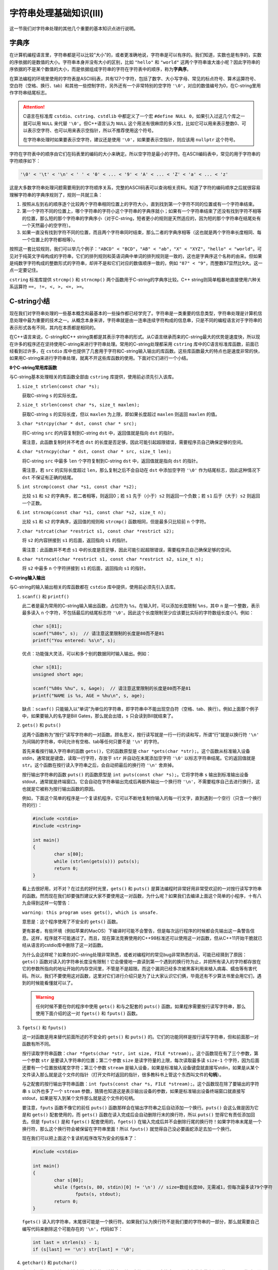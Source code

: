 字符串处理基础知识(III)
++++++++++++++++++++++++++++++++

这一节我们对字符串处理的其他几个重要的基本知识点进行说明。

字典序
^^^^^^

在计算机编程语言里，字符串都是可以比较“大小”的，或者更准确地说，字符串是可以有序的。我们知道，实数也是有序的，实数的序依据的是数值的大小。字符串本身并没有大小的区别，比如 ``"hello"`` 和 ``"world"`` 这两个字符串谁大谁小呢？因此字符串的序依据的不是某个数值的大小，而是依据组成字符串的字符在字符表中的顺序，称为\ :strong:`字典序`\ 。

在算法编程的环境里使用的字符表是ASCII码表，共有127个字符，包括了数字、大小写字母、常见的标点符号、算术运算符号、空白符（空格、换行、tab）和其他一些控制字符，另外还有一个非常特别的空字符 ``'\0'``\ ，对应的数值编号为0，在C-string里用作字符串结尾标志。

.. attention::

   C语言在标准库 ``cstdio``\ 、\ ``cstring``\ 、\ ``cstdlib`` 中都定义了一个宏 ``#define NULL 0``\ ，如果引入过这几个库之一就可以用 ``NULL`` 来代替 ``'\0'``\ 。但C++语言认为 ``NULL`` 这个用法有很麻烦的多义性，比如它可以用来表示整数0、可以表示空字符、也可以用来表示空指针，所以不推荐使用这个符号。

   在字符串处理时如果要表示空字符，建议还是使用 ``'\0'``，如果要表示空指针，则应该用 ``nullptr`` 这个符号。

字符在字符表中的顺序由它们在码表里的编码的大小来确定。所以空字符是最小的字符。在ASCII编码表中，常见的用于字符串的字符顺序如下：

.. code-block:: none

   '\0' < '\t' < '\n' < ' ' < '0' < ... < '9' < 'A' < ... < 'Z' < 'a' < ... < 'z'

这是大多数字符串处理问题需要用到的字符顺序关系，完整的ASCII码表可以查询相关资料。知道了字符的编码顺序之后就很容易理解字符串的字典序规则了，规则一共就三条：

1. 按照从左到右的顺序逐个比较两个字符串相同位置上的字符大小，直到找到第一个字符不同的位置或有一个字符串结束。
2. 第一个字符不同的位置上，哪个字符串的字符小这个字符串的字典序就小；如果有一个字符串结束了还没有找到字符不相等的位置，那么短的那个字符串的字典序小（对于C-string，短者更小的规则是天然适应的，因为短的那个字符串在结尾处有一个天然最小的空字符）。
3. 如果一直没有找到字符不同的位置，而且两个字符串同时结束，那么二者的字典序相等（这也就是两个字符串长度相同、每一个位置上的字符都相等）。

按照这一套比较规则，我们可以举几个例子：\ ``"ABCD" < "BCD"``\ ，\ ``"AB" < "ab"``\ ，\ ``"X" < "XYZ"``\ ，\ ``"hello" < "world"``\ 。可见对于纯英文字母构成的字符串，它们的排列规则和英语词典中单词的排列规则是一致的，这也是字典序这个名称的由来。但如果是纯数字字符构成的整数形式的字符串，却并不是和它们对应的数值顺序一致的，例如 ``"87" < "9"``\ ，而整数87显然比9大。这一点一定要记住。

``cstring`` 标准库提供 ``strcmp()`` 和 ``strncmp()`` 两个函数用于C-string的字典序比较。C++ string则简单粗暴地直接使用六种关系运算符 ``==, !=, <, >, <=, >=``\ 。


C-string小结
^^^^^^^^^^^^^^^^^^^^^^^^^^^^^^

现在我们对字符串处理的一些基本概念和最基本的一些操作都已经学完了。字符串是一类重要的信息类型，字符串处理是计算机信息处理中最为重要的技术之一。从概念本身来讲，字符串就是由一连串连续字符构成的信息串，只是不同的编程语言对于字符串的表示形式各有不同，其内在本质都是相同的。

在C++语言来说，C-string和C++ string类都是其表示字符串的形式。从C语言继承而来的C-string最大的优势是速度快，所以现在许多的程序还在坚持使用C-string来进行字符串处理。常用的C-string处理都采用 ``cstring`` 库中的C语言标准库函数，前面已经看到过许多，在 ``cstdio`` 库中也提供了几套用于字符和C-string输入输出的库函数。这些库函数最大的特点也是速度非常的快，如果用C-string来进行字符串处理，就离不开这些库函数的使用。下面对它们进行一个小结。

**8个C-string常用库函数**

与C-string基本处理相关的库函数全部由 ``cstring`` 库提供，使用前必须先引入该库。

1. ``size_t strlen(const char *s);``

   获取C-string ``s`` 的实际长度。

2. ``size_t strlen(const char *s, size_t maxlen);``

   获取C-string ``s`` 的实际长度，但以 ``maxlen`` 为上限，即如果长度超过 ``maxlen`` 则返回 ``maxlen`` 的值。

3. ``char *strcpy(char * dst, const char * src);``

   将C-string ``src`` 的内容复制到C-string ``dst`` 中，返回值就是指向 ``dst`` 的指针。

   需注意，此函数复制时并不考虑 ``dst`` 的长度是否足够，因此可能引起超限错误，需要程序员自己确保足够的空间。

4. ``char *strncpy(char * dst, const char * src, size_t len);``

   将C-string ``src`` 中最多 ``len`` 个字符复制到C-string ``dst`` 中，返回值就是指向 ``dst`` 的指针。

   需注意，若 ``src`` 的实际长度超过 ``len``\ ，那么复制之后不会自动在 ``dst`` 中添加空字符 ``'\0'`` 作为结尾标志，因此这种情况下 ``dst`` 不保证有正确的结尾。

5. ``int strcmp(const char *s1, const char *s2);``

   比较 ``s1`` 和 ``s2`` 的字典序，若二者相等，则返回0；若 ``s1`` 先于（小于）\ ``s2`` 则返回一个负数；若 ``s1`` 后于（大于）\ ``s2`` 则返回一个正数。

6. ``int strncmp(const char *s1, const char *s2, size_t n);``

   比较 ``s1`` 和 ``s2`` 的字典序，返回值的规则和 ``strcmp()`` 函数相同，但是最多只比较前 ``n`` 个字符。

7. ``char *strcat(char *restrict s1, const char *restrict s2);``

   将 ``s2`` 的内容拼接到 ``s1`` 的后面，返回指向 ``s1`` 的指针。

   需注意：此函数并不考虑 ``s1`` 中的长度是否足够，因此可能引起超限错误，需要程序员自己确保足够的空间。

8. ``char *strncat(char *restrict s1, const char *restrict s2, size_t n);``

   将 ``s2`` 中最多 ``n`` 个字符拼接到 ``s1`` 的后面，返回指向 ``s1`` 的指针。

**C-string输入输出**

与C-string的输入输出相关的库函数都在 ``cstdio`` 库中提供，使用前必须先引入该库。

1. ``scanf()`` 和 ``printf()``

   此二者是最为常用的C-string输入输出函数，占位符为 ``%s``\ 。在输入时，可以添加长度限制 ``%ns``\ ，其中 ``n`` 是一个整数，表示最多读入 ``n`` 个字符，不包括最后的结尾标志符 ``'\0'``\ 。因此这个长度限制至少应该要比实际的字符数组长度小1。例如：

   .. code-block:: c++

      char s[81];
      scanf("%80s", s);  // 请注意这里限制的长度是80而不是81
      printf("You entered: %s\n", s);

   优点：功能强大灵活，可以和多个别的数据同时输入输出。例如：

   .. code-block:: c++

      char s[81];
      unsigned short age;

      scanf("%80s %hu", s, &age);  // 请注意这里限制的长度是80而不是81
      printf("NAME is %s, AGE = %hu\n", s, age);

   缺点：``scanf()`` 只能输入以“单词”为单位的字符串，即字符串中不能出现空白符（空格、tab、换行）。例如上面那个例子中，如果要输入的名字是Bill Gates，那么就会出错，\ ``s`` 只会读到Bill就结束了。

2. ``gets()`` 和 ``puts()``

   这两个函数称为“按行”读写字符串的一对函数。顾名思义，按行读写就是一行一行的读和写，所谓“行”就是以换行符 ``'\n'`` 为间隔的字符串，中间允许有空格、tab等任何只要不是 ``'\n'`` 的字符。

   首先来看按行输入字符串的函数 ``gets()``，它的函数原型是 ``char *gets(char *str);``。这个函数从标准输入设备stdin，通常就是键盘，读取一行字符，存放于 ``str`` 并自动在末尾添加空字符 ``'\0'`` 以标志字符串结尾。它的返回值就是 ``str``。这个函数在按行读入字符串之后，会自动把最后的换行符 ``'\n'`` 舍弃掉。

   按行输出字符串的函数 ``puts()`` 的函数原型是 ``int puts(const char *s);``。它将字符串 ``s`` 输出到标准输出设备stdout，通常就是终端窗口。它会自动在字符串输出完成后再额外输出一个换行符 ``'\n'``，不需要程序自己去进行换行，这也就是它被称为按行输出函数的原因。

   例如，下面这个简单的程序是一个复读机程序，它可以不断地复制你输入的每一行文字，直到遇到一个空行（只含一个换行符的行）：

   .. code-block:: c++

      #include <cstdio>
      #include <cstring>
      
      int main()
      {
              char s[80];
              while (strlen(gets(s))) puts(s);
              return 0;
      }

   看上去很好用，对不对？在过去的好时光里，``gets()`` 和 ``puts()`` 是算法编程时非常好用非常受欢迎的一对按行读写字符串的函数。然而现在我们却要强烈建议大家不要使用这一对函数，为什么呢？如果我们去编译上面这个简单的小程序，十有八九会得到这样一句警告：

   ``warning: this program uses gets(), which is unsafe.``

   意思是：这个程序使用了不安全的 ``gets()`` 函数。

   更有甚者，有些环境（例如苹果的MacOS）下编译时可能不会警告，但是每次运行程序的时候都会先输出这一条警告信息。这样，程序就不可能通过了。而且，现在算法竞赛使用的C++98标准还可以使用这一对函数，但从C++11开始干脆就已经从语言的cstdio库中删除了这一对函数。

   为什么会这样呢？如果你对C-string处理非常熟悉，或者对编程时的常见bug非常熟悉的话，可能已经猜到了原因：``gets()`` 函数对读入的字符串长度没有限制！它会傻傻地一直读到第一个遇到的换行符为止，并把所有读入的字符都存放在它的参数所指向的地址开始的内存空间里，不管是不是超限。而这个漏洞已经多次被黑客利用来植入病毒、蠕虫等有害代码。所以，我们不要使用这对函数，这里对它们进行介绍只是为了让大家认识它们俩，毕竟还有不少算法书里会用它们，遇到的时候能看懂就可以了。

   .. warning::

      任何时候不要在你的程序中使用 ``gets()`` 和与之配套的 ``puts()`` 函数。如果程序需要按行读写字符串，那么使用下面介绍的这一对 ``fgets()`` 和 ``fputs()`` 函数。

3. ``fgets()`` 和 ``fputs()``

   这一对函数是用来替代前面所述的不安全的 ``gets()`` 和 ``puts()`` 的。它们的功能同样是按行读写字符串，但和前面那一对函数有所不同。

   按行读取字符串函数：``char *fgets(char *str, int size, FILE *stream);``。这个函数现在有了三个参数，第一个参数 ``str`` 是要读入字符串的位置；第二个参数 ``size`` 是读字符量的上限，每次读取最多读 ``size-1`` 个字符，因为后面还要有一个位置放结尾空字符；第三个参数 ``stream`` 是输入设备，如果是标准输入设备键盘就直接写stdin，如果是从某个文件读入那么就是这个文件的指针（打开文件时返回的指针，很多教科书上管这个东西叫文件的\ :strong:`句柄`）。

   与之配套的按行输出字符串函数：``int fputs(const char *s, FILE *stream);``。这个函数现在除了要输出的字符串 ``s`` 以外也多了一个 ``stream`` 参数，猜猜也知道这是表示输出设备的参数，如果是标准输出设备终端窗口就直接写stdout，如果是写入到某个文件那么就是这个文件的句柄。

   要注意，``fputs`` 函数不像它的前任 ``puts()`` 函数那样会在输出字符串之后自动添加一个换行。``puts()`` 会这么做是因为它是和 ``gets()`` 配套使用的，而 ``gets()`` 函数在读入完成后会自动删除行末的换行符，所以 ``puts()`` 觉得它有责任添加回去。但是 ``fputs()`` 是和 ``fgets()`` 配套使用的，``fgets()`` 在输入完成后并不会删除行尾的换行符！如果字符串末尾是一个换行符，那么这个换行符会被保留在字符串里面！所以 ``fputs()`` 就觉得自己没必要画蛇添足去加一个换行。

   现在我们可以把上面这个复读机程序改写为安全的版本了：

   .. code-block:: c++
      
      #include <cstdio>
      
      int main()
      {
              char s[80];
              while (fgets(s, 80, stdin)[0] != '\n') // size=数组长度80，无需减1，但每次最多读79个字符
                      fputs(s, stdout);
              return 0;
      }
   
   ``fgets()`` 读入的字符串，末尾很可能是一个换行符。如果我们认为换行符不是我们要的字符串的一部分，那么就需要自己编写代码来删除这个可能存在的 ``'\n'``，代码如下：

   .. code-block:: c++

      int last = strlen(s) - 1;
      if (s[last] == '\n') str[last] = '\0';


4. ``getchar()`` 和 ``putchar()``

   这一对函数是用来输入和输出单个字符的。请注意是单个字符，而不是字符串，因而它们的参数和返回值是 ``char`` 类型，而不是 ``char *``。

   ``int getchar()`` 函数从标准输入设备读入一个单个的字符。这个函数没有参数，返回类型是 ``int``。实际上，正常情况下返回的 ``int`` 型数值其实是一个 ``char``，即其取值范围是0到255，所以正常情况下可以安全地将其赋值给一个 ``char`` 型变量，例如：

   .. code-block:: c++

      char ch = getchar();

   那么为什么这个库函数的设计者要把返回类型定义为 ``int`` 呢？这是为了应对“不正常”的情况，通常是指读到输入结束了，例如键盘上输入了Ctrl-D或者是读到输入文件的末尾了，也有可能是读入过程出错了。这种时候需要返回一个标志性的数值来表示读入出现了异常，这个标志显然不能和任何ASCII字符相同。在cstdio库中定义了这样一个标志 ``EOF``，其值通常是-1。所以如果 ``getchar()`` 返回了 ``EOF``，那么表示输入该结束了。

   与之相对应的是单个字符输出函数 ``int putchar(int c);``。这个函数以ASCII字符的方式输出它的参数 ``int c`` 到标准输出设备，正常情况下仍然返回 ``c`` 的值。异常情况，通常是输出设备故障等出错情况时，返回 ``EOF``。

   比如下面这个程序，就是用这一对函数实现的另一个版本的复读机程序：

   .. code-block:: c++

      // copy.cpp - a very simple but very powerful tool
      #include <cstdio>

      int main()
      {
              int ch;
              while ((ch = getchar()) != EOF) putchar(ch);
              return 0;
      }

   这个复读机程序比前面两个版本都更加完善。前两个版本的复读机都以遇到一个空行为输入结束标志，所以如果输入时确实需要有空行就不行了。但是这个版本通过判断是否读到 ``EOF`` 来判断输入是否结束，所以可以适用于任何格式的ASCII文本输入。把这个程序编译一下，可执行文件命名为copy，结合输入输出重定向功能，它可以有以下用途：

   * ``./copy``：按行复读从键盘输入的任何文本，在Linux/MacOS/Unix系统下，输入Ctrl-D表示输入结束，在Windows系统下，输入Ctrl-Z表示输入结束。
   * ``./copy < aaa.txt``：在终端屏幕上输出文本文件aaa.txt的内容。
   * ``./copy > bbb.txt``：通过键盘输入多行文本，将输入的内容照原样保存到文本文件bbb.txt中，同样地以Ctrl-D或者Windows下的Ctrl-Z来结束输入。这就是一个最最简单的文本编辑器了。
   * ``./copy < ccc > ddd``：复制文件ccc为ddd，这就是一个文件复制工具，神奇的是它不仅限于能复制ASCII字符构成的文本文件，而是能复制任何文件！

   .. hint::

      ``getchar()`` 和 ``putchar()`` 是C++语言中速度最快的输入输出方法，比 ``cin >>`` 和 ``cout <<``快，比 ``scanf()`` 和 ``printf()`` 快，比任何其他输入输出方法都要快！如果遇到单个字符输入输出的情况，请务必使用这一对函数。

   由于 ``getchar()`` 的速度实在太快，所以有人很喜欢抛弃其他输入方法，基于 ``getchar()`` 来自行编写一些快速的输入函数，称之为“快读”。例如下面这个程序利用一个自定义的整数快读函数 ``readint()`` 来连续读取5个整数，然后用反转顺序依次输出：

   .. literalinclude:: ../../codes/233_readint.cpp
      :language: c++

   这个快读函数的强大之处是它可以剔除所有不构成一个 ``int`` 型数值的字符，所以我们的输入甚至可以是这样的：

   .. code-block:: none

      1 abc22efg333   hello +4444 world-55555

   上面的输入，程序会从这一串杂乱的文本中挑出五个合法整数，然后得到下面的输出：

   .. code-block:: none

      -55555
      4444
      333
      22
      1

   .. warning::

      然而在实际解决问题时，输入的格式是多种多样的。一味迷信快读，需要给每一个不同的程序编写各自不同的快读函数，这会增加许多代码量，更有可能引入意想不到的bug。例如我们前面这个 ``readint()`` 函数，如果遇到输入中有连续的正负号，``+++12++123`` 或者 ``----`` 这样的情况时，就会出问题。

      而且在这个世界上几乎没有（至少我从未遇见过）用 ``scanf()`` 输入数据会TLE的算法编程题。偶尔遇到用 ``cin >>`` 会出问题的题目，改成 ``scanf()`` 一定没问题。

      所以，编写快读函数可以作为锻炼编程技巧、探究输入输出细节知识的一种练习，但是绝不推荐在实际解题时使用！


